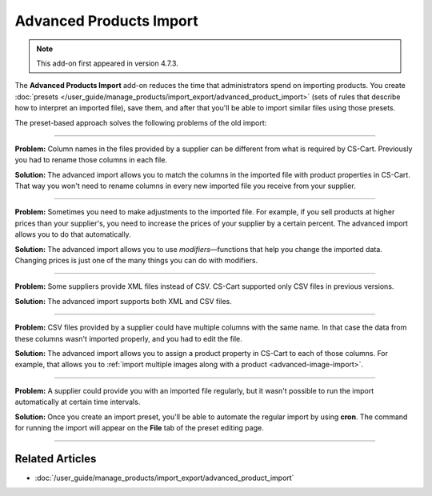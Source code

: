 ************************
Advanced Products Import
************************

.. note::

    This add-on first appeared in version 4.7.3.

The **Advanced Products Import** add-on reduces the time that administrators spend on importing products. You create :doc:`presets </user_guide/manage_products/import_export/advanced_product_import>` (sets of rules that describe how to interpret an imported file), save them, and after that you'll be able to import similar files using those presets.

.. image:: /user_guide/manage_products/import_export/img/advanced_import_field_mapping.png
    :align: center
    :alt: The functionality of the Advanced Products Import.

The preset-based approach solves the following problems of the old import:

-----

**Problem:** Column names in the files provided by a supplier can be different from what is required by CS-Cart. Previously you had to rename those columns in each file.

**Solution:** The advanced import allows you to match the columns in the imported file with product properties in CS-Cart. That way you won't need to rename columns in every new imported file you receive from your supplier.

-----

**Problem:** Sometimes you need to make adjustments to the imported file. For example, if you sell products at higher prices than your supplier's, you need to increase the prices of your supplier by a certain percent. The advanced import allows you to do that automatically.

**Solution:** The advanced import allows you to use *modifiers*—functions that help you change the imported data. Changing prices is just one of the many things you can do with modifiers.

-----

**Problem:** Some suppliers provide XML files instead of CSV. CS-Cart supported only CSV files in previous versions.

**Solution:** The advanced import supports both XML and CSV files.

-----

**Problem:** CSV files provided by a supplier could have multiple columns with the same name. In that case the data from these columns wasn't imported properly, and you had to edit the file.

**Solution:** The advanced import allows you to assign a product property in CS-Cart to each of those columns. For example, that allows you to :ref:`import multiple images along with a product <advanced-image-import>`.

-----

**Problem:** A supplier could provide you with an imported file regularly, but it wasn't possible to run the import automatically at certain time intervals.

**Solution:**  Once you create an import preset, you'll be able to automate the regular import by using **cron**. The command for running the import will appear on the **File** tab of the preset editing page.

-----

================
Related Articles
================

* :doc:`/user_guide/manage_products/import_export/advanced_product_import`
